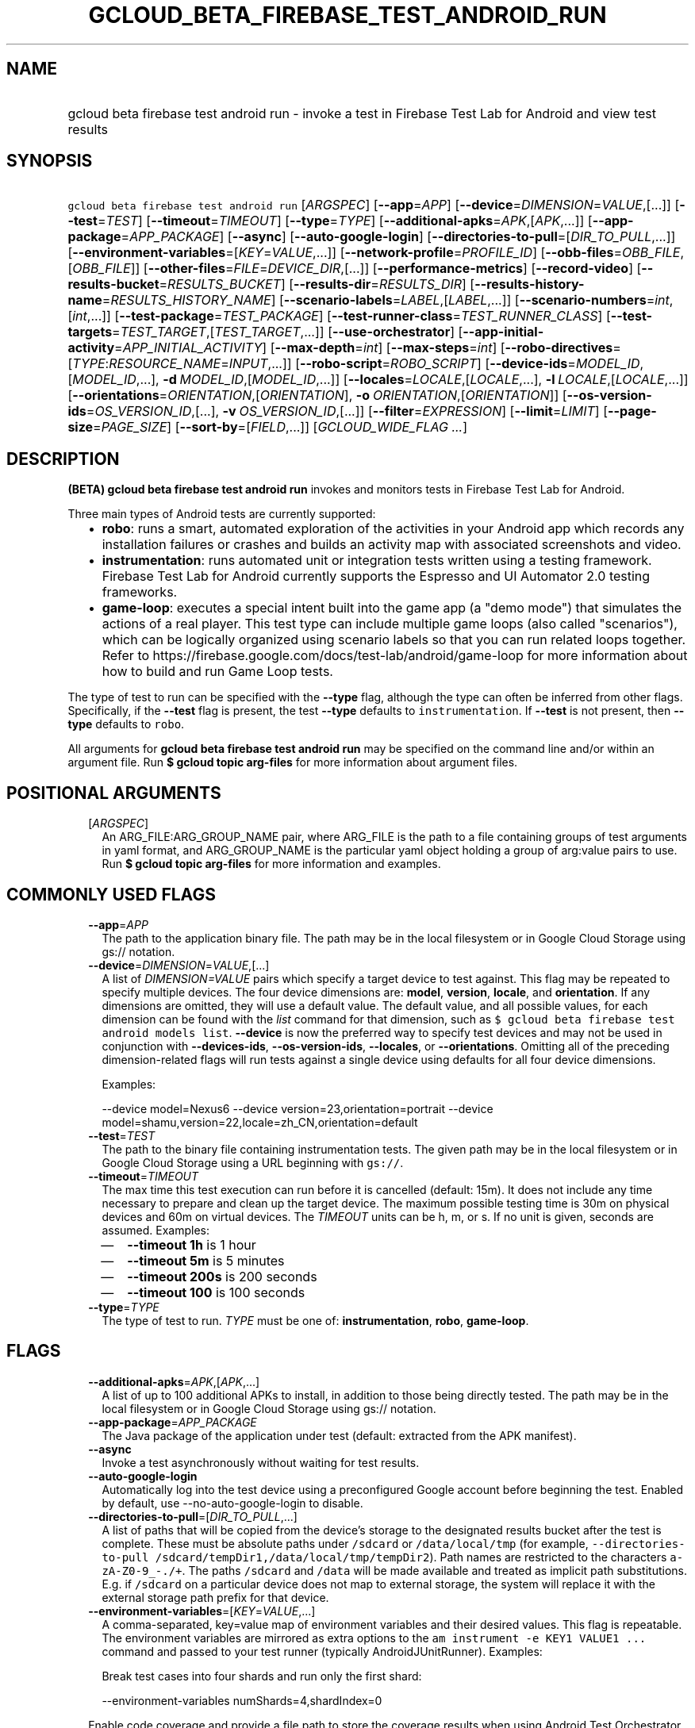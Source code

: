 
.TH "GCLOUD_BETA_FIREBASE_TEST_ANDROID_RUN" 1



.SH "NAME"
.HP
gcloud beta firebase test android run \- invoke a test in Firebase Test Lab for Android and view test results



.SH "SYNOPSIS"
.HP
\f5gcloud beta firebase test android run\fR [\fIARGSPEC\fR] [\fB\-\-app\fR=\fIAPP\fR] [\fB\-\-device\fR=\fIDIMENSION\fR=\fIVALUE\fR,[...]] [\fB\-\-test\fR=\fITEST\fR] [\fB\-\-timeout\fR=\fITIMEOUT\fR] [\fB\-\-type\fR=\fITYPE\fR] [\fB\-\-additional\-apks\fR=\fIAPK\fR,[\fIAPK\fR,...]] [\fB\-\-app\-package\fR=\fIAPP_PACKAGE\fR] [\fB\-\-async\fR] [\fB\-\-auto\-google\-login\fR] [\fB\-\-directories\-to\-pull\fR=[\fIDIR_TO_PULL\fR,...]] [\fB\-\-environment\-variables\fR=[\fIKEY\fR=\fIVALUE\fR,...]] [\fB\-\-network\-profile\fR=\fIPROFILE_ID\fR] [\fB\-\-obb\-files\fR=\fIOBB_FILE\fR,[\fIOBB_FILE\fR]] [\fB\-\-other\-files\fR=\fIFILE\fR=\fIDEVICE_DIR\fR,[...]] [\fB\-\-performance\-metrics\fR] [\fB\-\-record\-video\fR] [\fB\-\-results\-bucket\fR=\fIRESULTS_BUCKET\fR] [\fB\-\-results\-dir\fR=\fIRESULTS_DIR\fR] [\fB\-\-results\-history\-name\fR=\fIRESULTS_HISTORY_NAME\fR] [\fB\-\-scenario\-labels\fR=\fILABEL\fR,[\fILABEL\fR,...]] [\fB\-\-scenario\-numbers\fR=\fIint\fR,[\fIint\fR,...]] [\fB\-\-test\-package\fR=\fITEST_PACKAGE\fR] [\fB\-\-test\-runner\-class\fR=\fITEST_RUNNER_CLASS\fR] [\fB\-\-test\-targets\fR=\fITEST_TARGET\fR,[\fITEST_TARGET\fR,...]] [\fB\-\-use\-orchestrator\fR] [\fB\-\-app\-initial\-activity\fR=\fIAPP_INITIAL_ACTIVITY\fR] [\fB\-\-max\-depth\fR=\fIint\fR] [\fB\-\-max\-steps\fR=\fIint\fR] [\fB\-\-robo\-directives\fR=[\fITYPE\fR:\fIRESOURCE_NAME\fR=\fIINPUT\fR,...]] [\fB\-\-robo\-script\fR=\fIROBO_SCRIPT\fR] [\fB\-\-device\-ids\fR=\fIMODEL_ID\fR,[\fIMODEL_ID\fR,...],\ \fB\-d\fR\ \fIMODEL_ID\fR,[\fIMODEL_ID\fR,...]] [\fB\-\-locales\fR=\fILOCALE\fR,[\fILOCALE\fR,...],\ \fB\-l\fR\ \fILOCALE\fR,[\fILOCALE\fR,...]] [\fB\-\-orientations\fR=\fIORIENTATION\fR,[\fIORIENTATION\fR],\ \fB\-o\fR\ \fIORIENTATION\fR,[\fIORIENTATION\fR]] [\fB\-\-os\-version\-ids\fR=\fIOS_VERSION_ID\fR,[...],\ \fB\-v\fR\ \fIOS_VERSION_ID\fR,[...]] [\fB\-\-filter\fR=\fIEXPRESSION\fR] [\fB\-\-limit\fR=\fILIMIT\fR] [\fB\-\-page\-size\fR=\fIPAGE_SIZE\fR] [\fB\-\-sort\-by\fR=[\fIFIELD\fR,...]] [\fIGCLOUD_WIDE_FLAG\ ...\fR]



.SH "DESCRIPTION"

\fB(BETA)\fR \fBgcloud beta firebase test android run\fR invokes and monitors
tests in Firebase Test Lab for Android.

Three main types of Android tests are currently supported:
.RS 2m
.IP "\(bu" 2m
\fBrobo\fR: runs a smart, automated exploration of the activities in your
Android app which records any installation failures or crashes and builds an
activity map with associated screenshots and video.
.IP "\(bu" 2m
\fBinstrumentation\fR: runs automated unit or integration tests written using a
testing framework. Firebase Test Lab for Android currently supports the Espresso
and UI Automator 2.0 testing frameworks.
.IP "\(bu" 2m
\fBgame\-loop\fR: executes a special intent built into the game app (a "demo
mode") that simulates the actions of a real player. This test type can include
multiple game loops (also called "scenarios"), which can be logically organized
using scenario labels so that you can run related loops together. Refer to
https://firebase.google.com/docs/test\-lab/android/game\-loop for more
information about how to build and run Game Loop tests.
.RE
.sp

The type of test to run can be specified with the \fB\-\-type\fR flag, although
the type can often be inferred from other flags. Specifically, if the
\fB\-\-test\fR flag is present, the test \fB\-\-type\fR defaults to
\f5instrumentation\fR. If \fB\-\-test\fR is not present, then \fB\-\-type\fR
defaults to \f5robo\fR.

All arguments for \fBgcloud beta firebase test android run\fR may be specified
on the command line and/or within an argument file. Run \fB$ gcloud topic
arg\-files\fR for more information about argument files.



.SH "POSITIONAL ARGUMENTS"

.RS 2m
.TP 2m
[\fIARGSPEC\fR]
An ARG_FILE:ARG_GROUP_NAME pair, where ARG_FILE is the path to a file containing
groups of test arguments in yaml format, and ARG_GROUP_NAME is the particular
yaml object holding a group of arg:value pairs to use. Run \fB$ gcloud topic
arg\-files\fR for more information and examples.


.RE
.sp

.SH "COMMONLY USED FLAGS"

.RS 2m
.TP 2m
\fB\-\-app\fR=\fIAPP\fR
The path to the application binary file. The path may be in the local filesystem
or in Google Cloud Storage using gs:// notation.

.TP 2m
\fB\-\-device\fR=\fIDIMENSION\fR=\fIVALUE\fR,[...]
A list of \f5\fIDIMENSION=VALUE\fR\fR pairs which specify a target device to
test against. This flag may be repeated to specify multiple devices. The four
device dimensions are: \fBmodel\fR, \fBversion\fR, \fBlocale\fR, and
\fBorientation\fR. If any dimensions are omitted, they will use a default value.
The default value, and all possible values, for each dimension can be found with
the \f5\fIlist\fR\fR command for that dimension, such as \f5$ gcloud beta
firebase test android models list\fR. \fB\-\-device\fR is now the preferred way
to specify test devices and may not be used in conjunction with
\fB\-\-devices\-ids\fR, \fB\-\-os\-version\-ids\fR, \fB\-\-locales\fR, or
\fB\-\-orientations\fR. Omitting all of the preceding dimension\-related flags
will run tests against a single device using defaults for all four device
dimensions.

Examples:

.RS 2m
\-\-device model=Nexus6
\-\-device version=23,orientation=portrait
\-\-device model=shamu,version=22,locale=zh_CN,orientation=default
.RE

.TP 2m
\fB\-\-test\fR=\fITEST\fR
The path to the binary file containing instrumentation tests. The given path may
be in the local filesystem or in Google Cloud Storage using a URL beginning with
\f5gs://\fR.

.TP 2m
\fB\-\-timeout\fR=\fITIMEOUT\fR
The max time this test execution can run before it is cancelled (default: 15m).
It does not include any time necessary to prepare and clean up the target
device. The maximum possible testing time is 30m on physical devices and 60m on
virtual devices. The \fITIMEOUT\fR units can be h, m, or s. If no unit is given,
seconds are assumed. Examples:
.RS 2m
.IP "\(em" 2m
\fB\-\-timeout 1h\fR is 1 hour
.IP "\(em" 2m
\fB\-\-timeout 5m\fR is 5 minutes
.IP "\(em" 2m
\fB\-\-timeout 200s\fR is 200 seconds
.IP "\(em" 2m
\fB\-\-timeout 100\fR is 100 seconds
.RE
.RE
.sp

.RS 2m
.TP 2m
\fB\-\-type\fR=\fITYPE\fR
The type of test to run. \fITYPE\fR must be one of: \fBinstrumentation\fR,
\fBrobo\fR, \fBgame\-loop\fR.


.RE
.sp

.SH "FLAGS"

.RS 2m
.TP 2m
\fB\-\-additional\-apks\fR=\fIAPK\fR,[\fIAPK\fR,...]
A list of up to 100 additional APKs to install, in addition to those being
directly tested. The path may be in the local filesystem or in Google Cloud
Storage using gs:// notation.

.TP 2m
\fB\-\-app\-package\fR=\fIAPP_PACKAGE\fR
The Java package of the application under test (default: extracted from the APK
manifest).

.TP 2m
\fB\-\-async\fR
Invoke a test asynchronously without waiting for test results.

.TP 2m
\fB\-\-auto\-google\-login\fR
Automatically log into the test device using a preconfigured Google account
before beginning the test. Enabled by default, use \-\-no\-auto\-google\-login
to disable.

.TP 2m
\fB\-\-directories\-to\-pull\fR=[\fIDIR_TO_PULL\fR,...]
A list of paths that will be copied from the device's storage to the designated
results bucket after the test is complete. These must be absolute paths under
\f5/sdcard\fR or \f5/data/local/tmp\fR (for example,
\f5\-\-directories\-to\-pull /sdcard/tempDir1,/data/local/tmp/tempDir2\fR). Path
names are restricted to the characters \f5a\-zA\-Z0\-9_\-./+\fR. The paths
\f5/sdcard\fR and \f5/data\fR will be made available and treated as implicit
path substitutions. E.g. if \f5/sdcard\fR on a particular device does not map to
external storage, the system will replace it with the external storage path
prefix for that device.

.TP 2m
\fB\-\-environment\-variables\fR=[\fIKEY\fR=\fIVALUE\fR,...]
A comma\-separated, key=value map of environment variables and their desired
values. This flag is repeatable. The environment variables are mirrored as extra
options to the \f5am instrument \-e KEY1 VALUE1 ...\fR command and passed to
your test runner (typically AndroidJUnitRunner). Examples:

Break test cases into four shards and run only the first shard:

.RS 2m
\-\-environment\-variables numShards=4,shardIndex=0
.RE

Enable code coverage and provide a file path to store the coverage results when
using Android Test Orchestrator (\f5\-\-use\-orchestrator\fR):

.RS 2m
\-\-environment\-variables clearPackageData,coverage=true,coverageFile=/sdcard/coverage.ec
.RE

Enable code coverage and provide a file path to store the coverage results when
\fBnot\fR using Android Test Orchestrator (\f5\-\-no\-use\-orchestrator\fR):

.RS 2m
\-\-environment\-variables coverage=true,coverageFile=/sdcard/coverage.ec
.RE

Note: If you need to embed a comma into a \f5VALUE\fR string, please refer to
\f5gcloud topic escaping\fR for ways to change the default list delimiter.

.TP 2m
\fB\-\-network\-profile\fR=\fIPROFILE_ID\fR
The name of the network traffic profile, for example \-\-network\-profile=LTE,
which consists of a set of parameters to emulate network conditions when running
the test (default: no network shaping; see available profiles listed by the \f5$
gcloud firebase test network\-profiles list\fR command). This feature only works
on physical devices.

.TP 2m
\fB\-\-obb\-files\fR=\fIOBB_FILE\fR,[\fIOBB_FILE\fR]
A list of one or two Android OBB file names which will be copied to each test
device before the tests will run (default: None). Each OBB file name must
conform to the format as specified by Android (e.g.
[main|patch].0300110.com.example.android.obb) and will be installed into
<shared\-storage>/Android/obb/<package\-name>/ on the test device.

.TP 2m
\fB\-\-other\-files\fR=\fIFILE\fR=\fIDEVICE_DIR\fR,[...]
A list of file=device\-directory pairs that indicate paths of files to push to
the device before starting tests, and the device directory to push them to.

Source file paths may be in the local filesystem or in Google Cloud Storage
(gs://...). Device directories must be absolute, whitelisted paths
(${EXTERNAL_STORAGE}, or ${ANDROID_DATA}/local/tmp).

Examples:

.RS 2m
\-\-other\-files local/file1=/sdcard/dir1/
\-\-other\-files gs://bucket/file2=/sdcard/dir2
.RE

This flag only copies files to the device. To install files, like OBB or APK
files, see \-\-obb\-files and \-\-additional\-apks.

.TP 2m
\fB\-\-performance\-metrics\fR
Monitor and record performance metrics: CPU, memory, network usage, and FPS
(game\-loop only). Enabled by default, use \-\-no\-performance\-metrics to
disable.

.TP 2m
\fB\-\-record\-video\fR
Enable video recording during the test. Enabled by default, use
\-\-no\-record\-video to disable.

.TP 2m
\fB\-\-results\-bucket\fR=\fIRESULTS_BUCKET\fR
The name of a Google Cloud Storage bucket where raw test results will be stored
(default: "test\-lab\-<random\-UUID>"). Note that the bucket must be owned by a
billing\-enabled project, and that using a non\-default bucket will result in
billing charges for the storage used.

.TP 2m
\fB\-\-results\-dir\fR=\fIRESULTS_DIR\fR
The name of a \fBunique\fR Google Cloud Storage object within the results bucket
where raw test results will be stored (default: a timestamp with a random
suffix). Caution: if specified, this argument \fBmust be unique\fR for each test
matrix you create, otherwise results from multiple test matrices will be
overwritten or intermingled.

.TP 2m
\fB\-\-results\-history\-name\fR=\fIRESULTS_HISTORY_NAME\fR
The history name for your test results (an arbitrary string label; default: the
application's label from the APK manifest). All tests which use the same history
name will have their results grouped together in the Firebase console in a
time\-ordered test history list.


.RE
.sp

.SH "ANDROID GAME\-LOOP TEST FLAGS"

.RS 2m
.TP 2m
\fB\-\-scenario\-labels\fR=\fILABEL\fR,[\fILABEL\fR,...]
A list of game\-loop scenario labels (default: None). Each game\-loop scenario
may be labeled in the APK manifest file with one or more arbitrary strings,
creating logical groupings (e.g. GPU_COMPATIBILITY_TESTS). If
\fB\-\-scenario\-numbers\fR and \fB\-\-scenario\-labels\fR are specified
together, Firebase Test Lab will first execute each scenario from
\fB\-\-scenario\-numbers\fR. It will then expand each given scenario label into
a list of scenario numbers marked with that label, and execute those scenarios.

.TP 2m
\fB\-\-scenario\-numbers\fR=\fIint\fR,[\fIint\fR,...]
A list of game\-loop scenario numbers which will be run as part of the test
(default: all scenarios). A maximum of 1024 scenarios may be specified in one
test matrix, but the maximum number may also be limited by the overall test
\fB\-\-timeout\fR setting.


.RE
.sp

.SH "ANDROID INSTRUMENTATION TEST FLAGS"

.RS 2m
.TP 2m
\fB\-\-test\-package\fR=\fITEST_PACKAGE\fR
The Java package name of the instrumentation test (default: extracted from the
APK manifest).

.TP 2m
\fB\-\-test\-runner\-class\fR=\fITEST_RUNNER_CLASS\fR
The fully\-qualified Java class name of the instrumentation test runner
(default: the last name extracted from the APK manifest).

.TP 2m
\fB\-\-test\-targets\fR=\fITEST_TARGET\fR,[\fITEST_TARGET\fR,...]
A list of one or more test target filters to apply (default: run all test
targets). Each target filter must be fully qualified with the package name,
class name, or test annotation desired. Any test filter supported by \f5am
instrument \-e ...\fR is supported. See
https://developer.android.com/reference/android/support/test/runner/AndroidJUnitRunner
for more information. Examples:

.RS 2m
.IP "\(em" 2m
\f5\-\-test\-targets "package com.my.package.name"\fR
.IP "\(em" 2m
\f5\-\-test\-targets "notPackage com.package.to.skip"\fR
.IP "\(em" 2m
\f5\-\-test\-targets "class com.foo.ClassName"\fR
.IP "\(em" 2m
\f5\-\-test\-targets "notClass com.foo.ClassName#testMethodToSkip"\fR
.IP "\(em" 2m
\f5\-\-test\-targets "annotation com.foo.AnnotationToRun"\fR
.IP "\(em" 2m
\f5\-\-test\-targets "size large notAnnotation com.foo.AnnotationToSkip"\fR
.RE
.RE
.sp

.RS 2m
.TP 2m
\fB\-\-use\-orchestrator\fR
Whether each test runs in its own Instrumentation instance with the Android Test
Orchestrator (default: Orchestrator is not used, same as specifying
\-\-no\-use\-orchestrator). Orchestrator is only compatible with
AndroidJUnitRunner v1.0 or higher. See
https://developer.android.com/training/testing/junit\-runner.html#using\-android\-test\-orchestrator
for more information about Android Test Orchestrator.


.RE
.sp

.SH "ANDROID ROBO TEST FLAGS"

.RS 2m
.TP 2m
\fB\-\-app\-initial\-activity\fR=\fIAPP_INITIAL_ACTIVITY\fR
(DEPRECATED) The initial activity used to start the app during a Robo test.

The \f5\-\-app\-initial\-activity\fR flag is deprecated and no longer has any
effect on the Robo crawler. Alternatively, the \f5\-\-robo\-script\fR flag (in
beta) can be used to guide Robo to a specific part of your app before the Robo
test begins.

.TP 2m
\fB\-\-max\-depth\fR=\fIint\fR
(DEPRECATED) The maximum depth of the traversal stack a Robo test can explore.
Needs to be at least 2 to make Robo explore the app beyond the first activity
(default: 50).

The \f5\-\-max\-depth\fR flag is deprecated and no longer has any effect on the
actions of the Robo crawler.

.TP 2m
\fB\-\-max\-steps\fR=\fIint\fR
(DEPRECATED) The maximum number of steps/actions a Robo test can execute
(default: no limit).

The \f5\-\-max\-steps\fR flag is deprecated and no longer has any effect on the
Robo crawler. The \f5\-\-timeout\fR flag may be optionally used to limit the
maximum length of a Robo test.

.TP 2m
\fB\-\-robo\-directives\fR=[\fITYPE\fR:\fIRESOURCE_NAME\fR=\fIINPUT\fR,...]
A comma\-separated (\f5<type>:<key>=<value>\fR) map of \f5robo_directives\fR
that you can use to customize the behavior of Robo test. The \f5type\fR
specifies the action type of the directive, which may take on values \f5click\fR
or \f5text\fR. If no \f5type\fR is provided, \f5text\fR will be used by default.
Each key should be the Android resource name of a target UI element and each
value should be the text input for that element. Values are only permitted for
\f5text\fR type elements, so no value should be specified for \f5click\fR type
elements. For example, use

.RS 2m
\-\-robo\-directives text:username_resource=username,text:password_resource=password
.RE

to provide custom login credentials for your app, or

.RS 2m
\-\-robo\-directives click:sign_in_button=
.RE

to instruct Robo to click on the sign in button. To learn more about Robo test
and robo_directives, see
https://firebase.google.com/docs/test\-lab/android/command\-line#custom_login_and_text_input_with_robo_test.

Caution: You should only use credentials for test accounts that are not
associated with real users.

.TP 2m
\fB\-\-robo\-script\fR=\fIROBO_SCRIPT\fR
The path to a Robo Script JSON file. The path may be in the local filesystem or
in Google Cloud Storage using gs:// notation. You can guide the Robo test to
perform specific actions by recording a Robo Script in Android Studio and then
specifying this argument. Learn more at
https://firebase.google.com/docs/test\-lab/robo\-ux\-test#scripting.


.RE
.sp

.SH "DEPRECATED DEVICE DIMENSIONS FLAGS"

.RS 2m
.TP 2m
\fB\-\-device\-ids\fR=\fIMODEL_ID\fR,[\fIMODEL_ID\fR,...], \fB\-d\fR \fIMODEL_ID\fR,[\fIMODEL_ID\fR,...]
The list of MODEL_IDs to test against (default: one device model determined by
the Firebase Test Lab device catalog; see TAGS listed by the \f5$ gcloud beta
firebase test android devices list\fR command).

.TP 2m
\fB\-\-locales\fR=\fILOCALE\fR,[\fILOCALE\fR,...], \fB\-l\fR \fILOCALE\fR,[\fILOCALE\fR,...]
The list of LOCALEs to test against (default: a single locale determined by the
Firebase Test Lab device catalog).

.TP 2m
\fB\-\-orientations\fR=\fIORIENTATION\fR,[\fIORIENTATION\fR], \fB\-o\fR \fIORIENTATION\fR,[\fIORIENTATION\fR]
The device orientation(s) to test against (default: portrait). Specifying
\'default' will pick the preferred orientation for the app. \fIORIENTATION\fR
must be one of: \fBportrait\fR, \fBlandscape\fR, \fBdefault\fR.

.TP 2m
\fB\-\-os\-version\-ids\fR=\fIOS_VERSION_ID\fR,[...], \fB\-v\fR \fIOS_VERSION_ID\fR,[...]
The list of OS_VERSION_IDs to test against (default: a version ID determined by
the Firebase Test Lab device catalog).


.RE
.sp

.SH "LIST COMMAND FLAGS"

.RS 2m
.TP 2m
\fB\-\-filter\fR=\fIEXPRESSION\fR
Apply a Boolean filter \fIEXPRESSION\fR to each resource item to be listed. If
the expression evaluates \f5True\fR, then that item is listed. For more details
and examples of filter expressions, run $ gcloud topic filters. This flag
interacts with other flags that are applied in this order: \fB\-\-flatten\fR,
\fB\-\-sort\-by\fR, \fB\-\-filter\fR, \fB\-\-limit\fR.

.TP 2m
\fB\-\-limit\fR=\fILIMIT\fR
Maximum number of resources to list. The default is \fBunlimited\fR. This flag
interacts with other flags that are applied in this order: \fB\-\-flatten\fR,
\fB\-\-sort\-by\fR, \fB\-\-filter\fR, \fB\-\-limit\fR.

.TP 2m
\fB\-\-page\-size\fR=\fIPAGE_SIZE\fR
Some services group resource list output into pages. This flag specifies the
maximum number of resources per page. The default is determined by the service
if it supports paging, otherwise it is \fBunlimited\fR (no paging). Paging may
be applied before or after \fB\-\-filter\fR and \fB\-\-limit\fR depending on the
service.

.TP 2m
\fB\-\-sort\-by\fR=[\fIFIELD\fR,...]
Comma\-separated list of resource field key names to sort by. The default order
is ascending. Prefix a field with ``~'' for descending order on that field. This
flag interacts with other flags that are applied in this order:
\fB\-\-flatten\fR, \fB\-\-sort\-by\fR, \fB\-\-filter\fR, \fB\-\-limit\fR.


.RE
.sp

.SH "GCLOUD WIDE FLAGS"

These flags are available to all commands: \-\-account, \-\-configuration,
\-\-flags\-file, \-\-flatten, \-\-format, \-\-help, \-\-log\-http, \-\-project,
\-\-quiet, \-\-trace\-token, \-\-user\-output\-enabled, \-\-verbosity. Run \fB$
gcloud help\fR for details.



.SH "EXAMPLES"

To invoke a robo test lasting 100 seconds against the default device
environment, run:

.RS 2m
$ gcloud beta firebase test android run \-\-app APP_APK \-\-timeout 100s
.RE

When specifying devices to test against, the preferred method is to use the
\-\-device flag. For example, to invoke a robo test against a virtual, generic
MDPI Nexus device in landscape orientation, run:

.RS 2m
$ gcloud beta firebase test android run \-\-app APP_APK \e
    \-\-device model=NexusLowRes,orientation=landscape
.RE

To invoke an instrumentation test against a physical Nexus 6 device (MODEL_ID:
shamu) which is running Android API level 21 in French, run:

.RS 2m
$ gcloud beta firebase test android run \-\-app APP_APK \e
    \-\-test TEST_APK \-\-device model=shamu,version=21,locale=fr
.RE

To test against multiple devices, specify \-\-device more than once:

.RS 2m
$ gcloud beta firebase test android run \-\-app APP_APK \e
    \-\-test TEST_APK \-\-device model=Nexus4,version=19 \e
    \-\-device model=Nexus4,version=21 \e
    \-\-device model=NexusLowRes,version=25
.RE

You may also use the legacy dimension flags (deprecated) to specify which
devices to use. Firebase Test Lab will run tests against every possible
combination of the listed device dimensions. Note that some combinations of
device models and OS versions may not be valid or available in Test Lab. Any
unsupported combinations of dimensions in the test matrix will be skipped.

For example, to execute a series of 5\-minute robo tests against a very
comprehensive matrix of virtual and physical devices, OS versions, locales and
orientations, run:

.RS 2m
$ gcloud beta firebase test android run \-\-app APP_APK \-\-timeout 5m \e
    \-\-device\-ids=shamu,NexusLowRes,Nexus5,g3,zeroflte \e
    \-\-os\-version\-ids=19,21,22,23,24,25 \-\-locales=en_GB,es,fr,ru,zh \e
    \-\-orientations=portrait,landscape
.RE

The above command will generate a test matrix with a total of 300 test
executions, but only the subset of executions with valid dimension combinations
will actually run your tests.

Controlling Results Storage

By default, Firebase Test Lab stores detailed test results for a limited time in
a Google Cloud Storage bucket provided for you at no charge. If you wish to use
a storage bucket that you control, or if you need to retain detailed test
results for a longer period, use the \fB\-\-results\-bucket\fR option. See
https://firebase.google.com/docs/test\-lab/analyzing\-results#detailed for more
information.

Detailed test result files are prefixed by default with a timestamp and a random
character string. If you require a predictable path where detailed test results
are stored within the results bucket (say, if you have a Continuous Integration
system which does custom post\-processing of test result artifacts), use the
\fB\-\-results\-dir\fR option. \fINote that each test invocation \fBmust\fR have
a unique storage location, so never reuse the same value for
\fB\-\-results\-dir\fR between different test runs\fR. Possible strategies could
include using a UUID or sequence number for \fB\-\-results\-dir\fR.

For example, to run a robo test using a specific Google Cloud Storage location
to hold the raw test results, run:

.RS 2m
$ gcloud beta firebase test android run \-\-app APP_APK \e
    \-\-results\-bucket=gs://my\-bucket \e
    \-\-results\-dir=my/test/results/<unique\-value>
.RE

To run an instrumentation test and specify a custom name under which the history
of your tests will be collected and displayed in the Firebase console, run:

.RS 2m
$ gcloud beta firebase test android run \-\-app APP_APK \e
    \-\-test TEST_APK \e
    \-\-results\-history\-name='Excelsior App Test History'
.RE

Argument Files

All test arguments for a given test may alternatively be stored in an argument
group within a YAML\-formatted argument file. The \fIARG_FILE\fR may contain one
or more named argument groups, and argument groups may be combined using the
\f5include:\fR attribute (Run \fB$ gcloud topic arg\-files\fR for more
information). The ARG_FILE can easily be shared with colleagues or placed under
source control to ensure consistent test executions.

To run a test using arguments loaded from an ARG_FILE named
\fBexcelsior_args\fR, which contains an argument group named \fBrobo\-args:\fR,
use the following syntax:

.RS 2m
$ gcloud beta firebase test android run \e
    path/to/excelsior_args:robo\-args
.RE



.SH "NOTES"

This command is currently in BETA and may change without notice. These variants
are also available:

.RS 2m
$ gcloud firebase test android run
$ gcloud alpha firebase test android run
.RE

